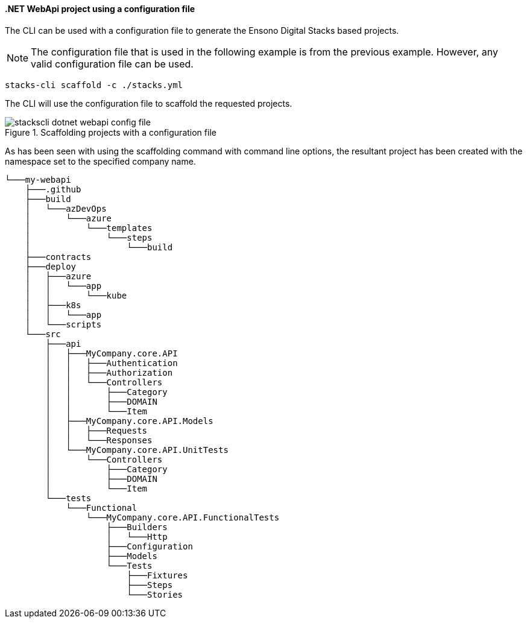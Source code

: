 ==== .NET WebApi project using a configuration file

The CLI can be used with a configuration file to generate the Ensono Digital Stacks based projects.

NOTE: The configuration file that is used in the following example is from the previous example. However, any valid configuration file can be used.

[source,bash]
----
stacks-cli scaffold -c ./stacks.yml
----

The CLI will use the configuration file to scaffold the requested projects.

.Scaffolding projects with a configuration file
image::images/stackscli-dotnet-webapi-config-file.png[]

As has been seen with using the scaffolding command with command line options, the resultant project has been created with the namespace set to the specified company name.

[source,text,linenums]
----
└───my-webapi
    ├───.github
    ├───build
    │   └───azDevOps
    │       └───azure
    │           └───templates
    │               └───steps
    │                   └───build
    ├───contracts
    ├───deploy
    │   ├───azure
    │   │   └───app
    │   │       └───kube
    │   ├───k8s
    │   │   └───app
    │   └───scripts
    └───src
        ├───api
        │   ├───MyCompany.core.API
        │   │   ├───Authentication
        │   │   ├───Authorization
        │   │   └───Controllers
        │   │       ├───Category
        │   │       ├───DOMAIN
        │   │       └───Item
        │   ├───MyCompany.core.API.Models
        │   │   ├───Requests
        │   │   └───Responses
        │   └───MyCompany.core.API.UnitTests
        │       └───Controllers
        │           ├───Category
        │           ├───DOMAIN
        │           └───Item
        └───tests
            └───Functional
                └───MyCompany.core.API.FunctionalTests
                    ├───Builders
                    │   └───Http
                    ├───Configuration
                    ├───Models
                    └───Tests
                        ├───Fixtures
                        ├───Steps
                        └───Stories
----